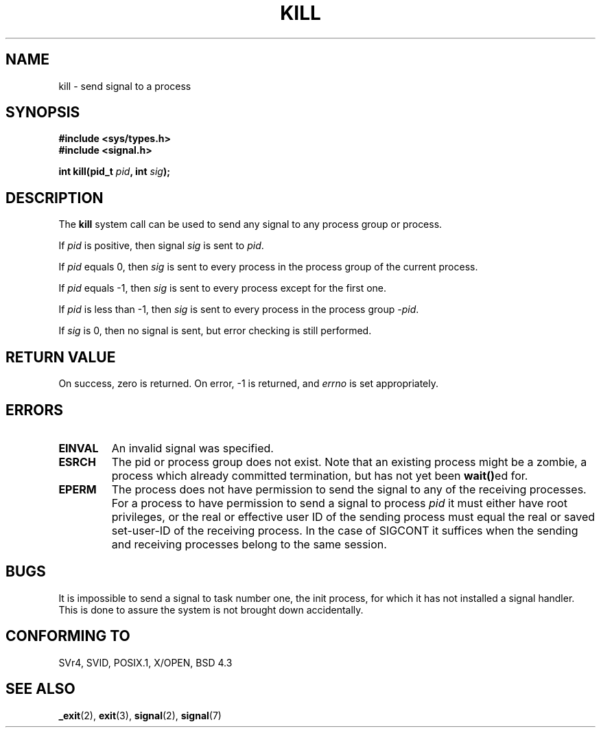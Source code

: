 .\" Hey Emacs! This file is -*- nroff -*- source.
.\"
.\" Copyright (c) 1992 Drew Eckhardt (drew@cs.colorado.edu), March 28, 1992
.\"
.\" Permission is granted to make and distribute verbatim copies of this
.\" manual provided the copyright notice and this permission notice are
.\" preserved on all copies.
.\"
.\" Permission is granted to copy and distribute modified versions of this
.\" manual under the conditions for verbatim copying, provided that the
.\" entire resulting derived work is distributed under the terms of a
.\" permission notice identical to this one
.\" 
.\" Since the Linux kernel and libraries are constantly changing, this
.\" manual page may be incorrect or out-of-date.  The author(s) assume no
.\" responsibility for errors or omissions, or for damages resulting from
.\" the use of the information contained herein.  The author(s) may not
.\" have taken the same level of care in the production of this manual,
.\" which is licensed free of charge, as they might when working
.\" professionally.
.\" 
.\" Formatted or processed versions of this manual, if unaccompanied by
.\" the source, must acknowledge the copyright and authors of this work.
.\"
.\" Modified by Michael Haardt (michael@moria.de)
.\" Modified by Thomas Koenig (ig25@rz.uni-karlsruhe.de)
.\" Modified Fri Jul 23 21:51:36 1993 by Rik Faith (faith@cs.unc.edu)
.\" Modified Sun Jul 25 10:53:24 1993 by Rik Faith (faith@cs.unc.edu)
.\" Modified Wed Nov 01 18:56:43 1995 by Michael Haardt
.\"  (michael@cantor.informatik.rwth-aachen.de)
.\" Modified Sun Apr 14 17:04:32 1996 by Andries Brouwer (aeb@cwi.nl)
.\"  [added some polishing contributed by Mike Battersby (mib@deakin.edu.au)]
.\" Modified Sun Jul 21 21:25:26 1996 by Andries Brouwer (aeb@cwi.nl)
.\" Modified Fri Jan 17 23:49:46 1997 by Andries Brouwer (aeb@cwi.nl)
.\"
.TH KILL 2 "14 September 1997" "Linux 2.0.30" "Linux Programmer's Manual"
.SH NAME
kill \- send signal to a process
.SH SYNOPSIS
.nf
.B #include <sys/types.h>
.br
.B #include <signal.h>
.sp
.BI "int kill(pid_t " pid ", int " sig );
.fi
.SH DESCRIPTION
The
.B kill
system call
can be used to send any signal to any process group or process.
.PP
If \fIpid\fP is positive, then signal \fIsig\fP is sent to \fIpid\fP.
.PP
If \fIpid\fP equals 0, then \fIsig\fP is sent to every process in the
process group of the current process.
.PP
If \fIpid\fP equals \-1, then \fIsig\fP is sent to every process except
for the first one.
.PP
If \fIpid\fP is less than \-1, then \fIsig\fP is sent to every process
in the process group \fI\-pid\fP.
.PP
If \fIsig\fP is 0, then no signal is sent, but error checking is still
performed.
.SH "RETURN VALUE"
On success, zero is returned.  On error, \-1 is returned, and
.I errno
is set appropriately.
.SH ERRORS
.TP
.B EINVAL
An invalid signal was specified.
.TP
.B ESRCH
The pid or process group does not exist.
Note that an existing process might be a zombie,
a process which already committed termination, but
has not yet been \fBwait()\fPed for.
.TP
.B EPERM
The process does not have permission to send the signal
to any of the receiving processes.
For a process to have permission to send a signal to process
.I pid
it must either have root privileges, or the real or effective
user ID of the sending process must equal the real or
saved set-user-ID of the receiving process.
In the case of SIGCONT it suffices when the sending and receiving
processes belong to the same session.
.SH "BUGS"
It is impossible to send a signal to task number one, the init process, for
which it has not installed a signal handler.  This is done to assure the
system is not brought down accidentally.
.SH "CONFORMING TO"
SVr4, SVID, POSIX.1, X/OPEN, BSD 4.3
.SH "SEE ALSO"
.BR _exit (2),
.BR exit (3),
.BR signal (2),
.BR signal (7)
